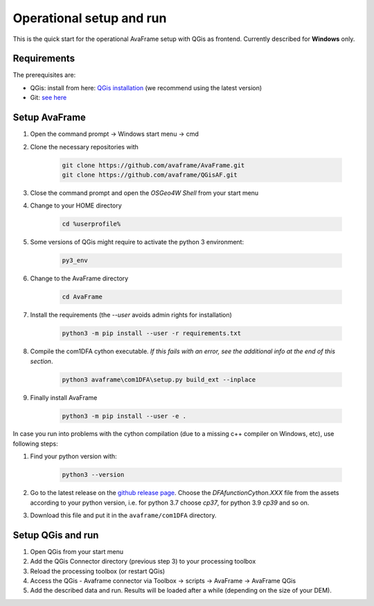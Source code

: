 Operational setup and run
-------------------------

This is the quick start for the operational AvaFrame setup with QGis as
frontend. Currently described for **Windows** only. 

Requirements
^^^^^^^^^^^^

The prerequisites are:

* QGis: install from here: `QGis installation <https://qgis.org/en/site/forusers/download.html>`_ (we recommend
  using the latest version)
* Git: `see here <https://git-scm.com/downloads>`_

Setup AvaFrame
^^^^^^^^^^^^^^

#. Open the command prompt -> Windows start menu -> cmd
#. Clone the necessary repositories with

    .. code-block:: bash

      git clone https://github.com/avaframe/AvaFrame.git
      git clone https://github.com/avaframe/QGisAF.git

#. Close the command prompt and open the `OSGeo4W Shell` from your start menu

#. Change to your HOME directory

    .. code-block:: bash

      cd %userprofile%

#. Some versions of QGis might require to activate the python 3 environment:

    .. code-block:: bash

      py3_env

#. Change to the AvaFrame directory

    .. code-block:: bash

      cd AvaFrame

#. Install the requirements (the `--user` avoids admin rights for installation)

    .. code-block:: bash

      python3 -m pip install --user -r requirements.txt

#. Compile the com1DFA cython executable. *If this fails with an error, see the
   additional info at the end of this section*. 

    .. code-block::

      python3 avaframe\com1DFA\setup.py build_ext --inplace

#. Finally install AvaFrame

    .. code-block::

      python3 -m pip install --user -e .

In case you run into problems with the cython compilation (due to a missing c++
compiler on Windows, etc), use following steps:

#. Find your python version with:

    .. code-block::

      python3 --version

#. Go to the latest release on the `github release
   page <https://github.com/avaframe/AvaFrame/releases>`_. Choose the
   *DFAfunctionCython.XXX* file from the assets according to your python version, i.e. for
   python 3.7 choose *cp37*, for python 3.9 *cp39* and so on.

#. Download this file and put it in the ``avaframe/com1DFA`` directory.

Setup QGis and run
^^^^^^^^^^^^^^^^^^

#. Open QGis from your start menu

#. Add the QGis Connector directory (previous step 3) to your processing toolbox 

#. Reload the processing toolbox (or restart QGis)

#. Access the QGis - Avaframe connector via Toolbox -> scripts -> AvaFrame -> AvaFrame  QGis

#. Add the described data and run. Results will be loaded after a while
   (depending on the size of your DEM).
